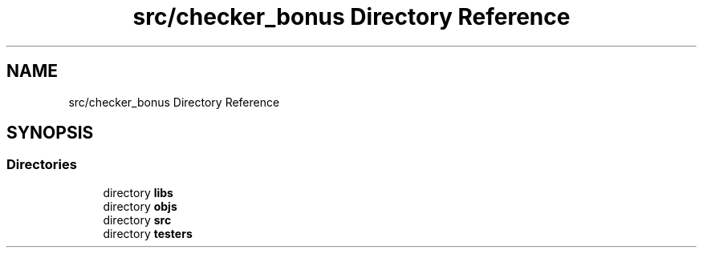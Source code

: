.TH "src/checker_bonus Directory Reference" 3 "Thu Mar 20 2025 16:01:04" "push_swap" \" -*- nroff -*-
.ad l
.nh
.SH NAME
src/checker_bonus Directory Reference
.SH SYNOPSIS
.br
.PP
.SS "Directories"

.in +1c
.ti -1c
.RI "directory \fBlibs\fP"
.br
.ti -1c
.RI "directory \fBobjs\fP"
.br
.ti -1c
.RI "directory \fBsrc\fP"
.br
.ti -1c
.RI "directory \fBtesters\fP"
.br
.in -1c
